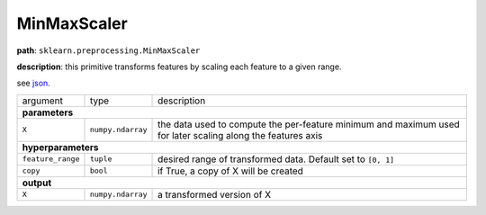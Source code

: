 .. highlight:: shell

MinMaxScaler
~~~~~~~~~~~~

**path**: ``sklearn.preprocessing.MinMaxScaler``

**description**: this primitive transforms features by scaling each feature to a given range.

see `json <https://github.com/MLBazaar/MLPrimitives/blob/master/mlprimitives/primitives/sklearn.preprocessing.MinMaxScaler.json>`__.

==================== =================== =============================================================================================================
argument              type                description  
**parameters**
------------------------------------------------------------------------------------------------------------------------------------------------------

 ``X``                ``numpy.ndarray``   the data used to compute the per-feature minimum and maximum used for later scaling along the features axis

**hyperparameters**
------------------------------------------------------------------------------------------------------------------------------------------------------

 ``feature_range``    ``tuple``           desired range of transformed data. Default set to ``[0, 1]`` 
 ``copy``             ``bool``            if True, a copy of X will be created

**output**
------------------------------------------------------------------------------------------------------------------------------------------------------

 ``X``                ``numpy.ndarray``   a transformed version of X
==================== =================== =============================================================================================================


.. ipython:: python
    :okwarning:

    import numpy as np
    from mlprimitives import load_primitive

    X = np.array(range(5)).reshape(-1, 1)
    primitive = load_primitive('sklearn.preprocessing.MinMaxScaler', 
        arguments={"X": X, "feature_range":[0, 1]})

    primitive.fit()
    primitive.produce(X=X)
